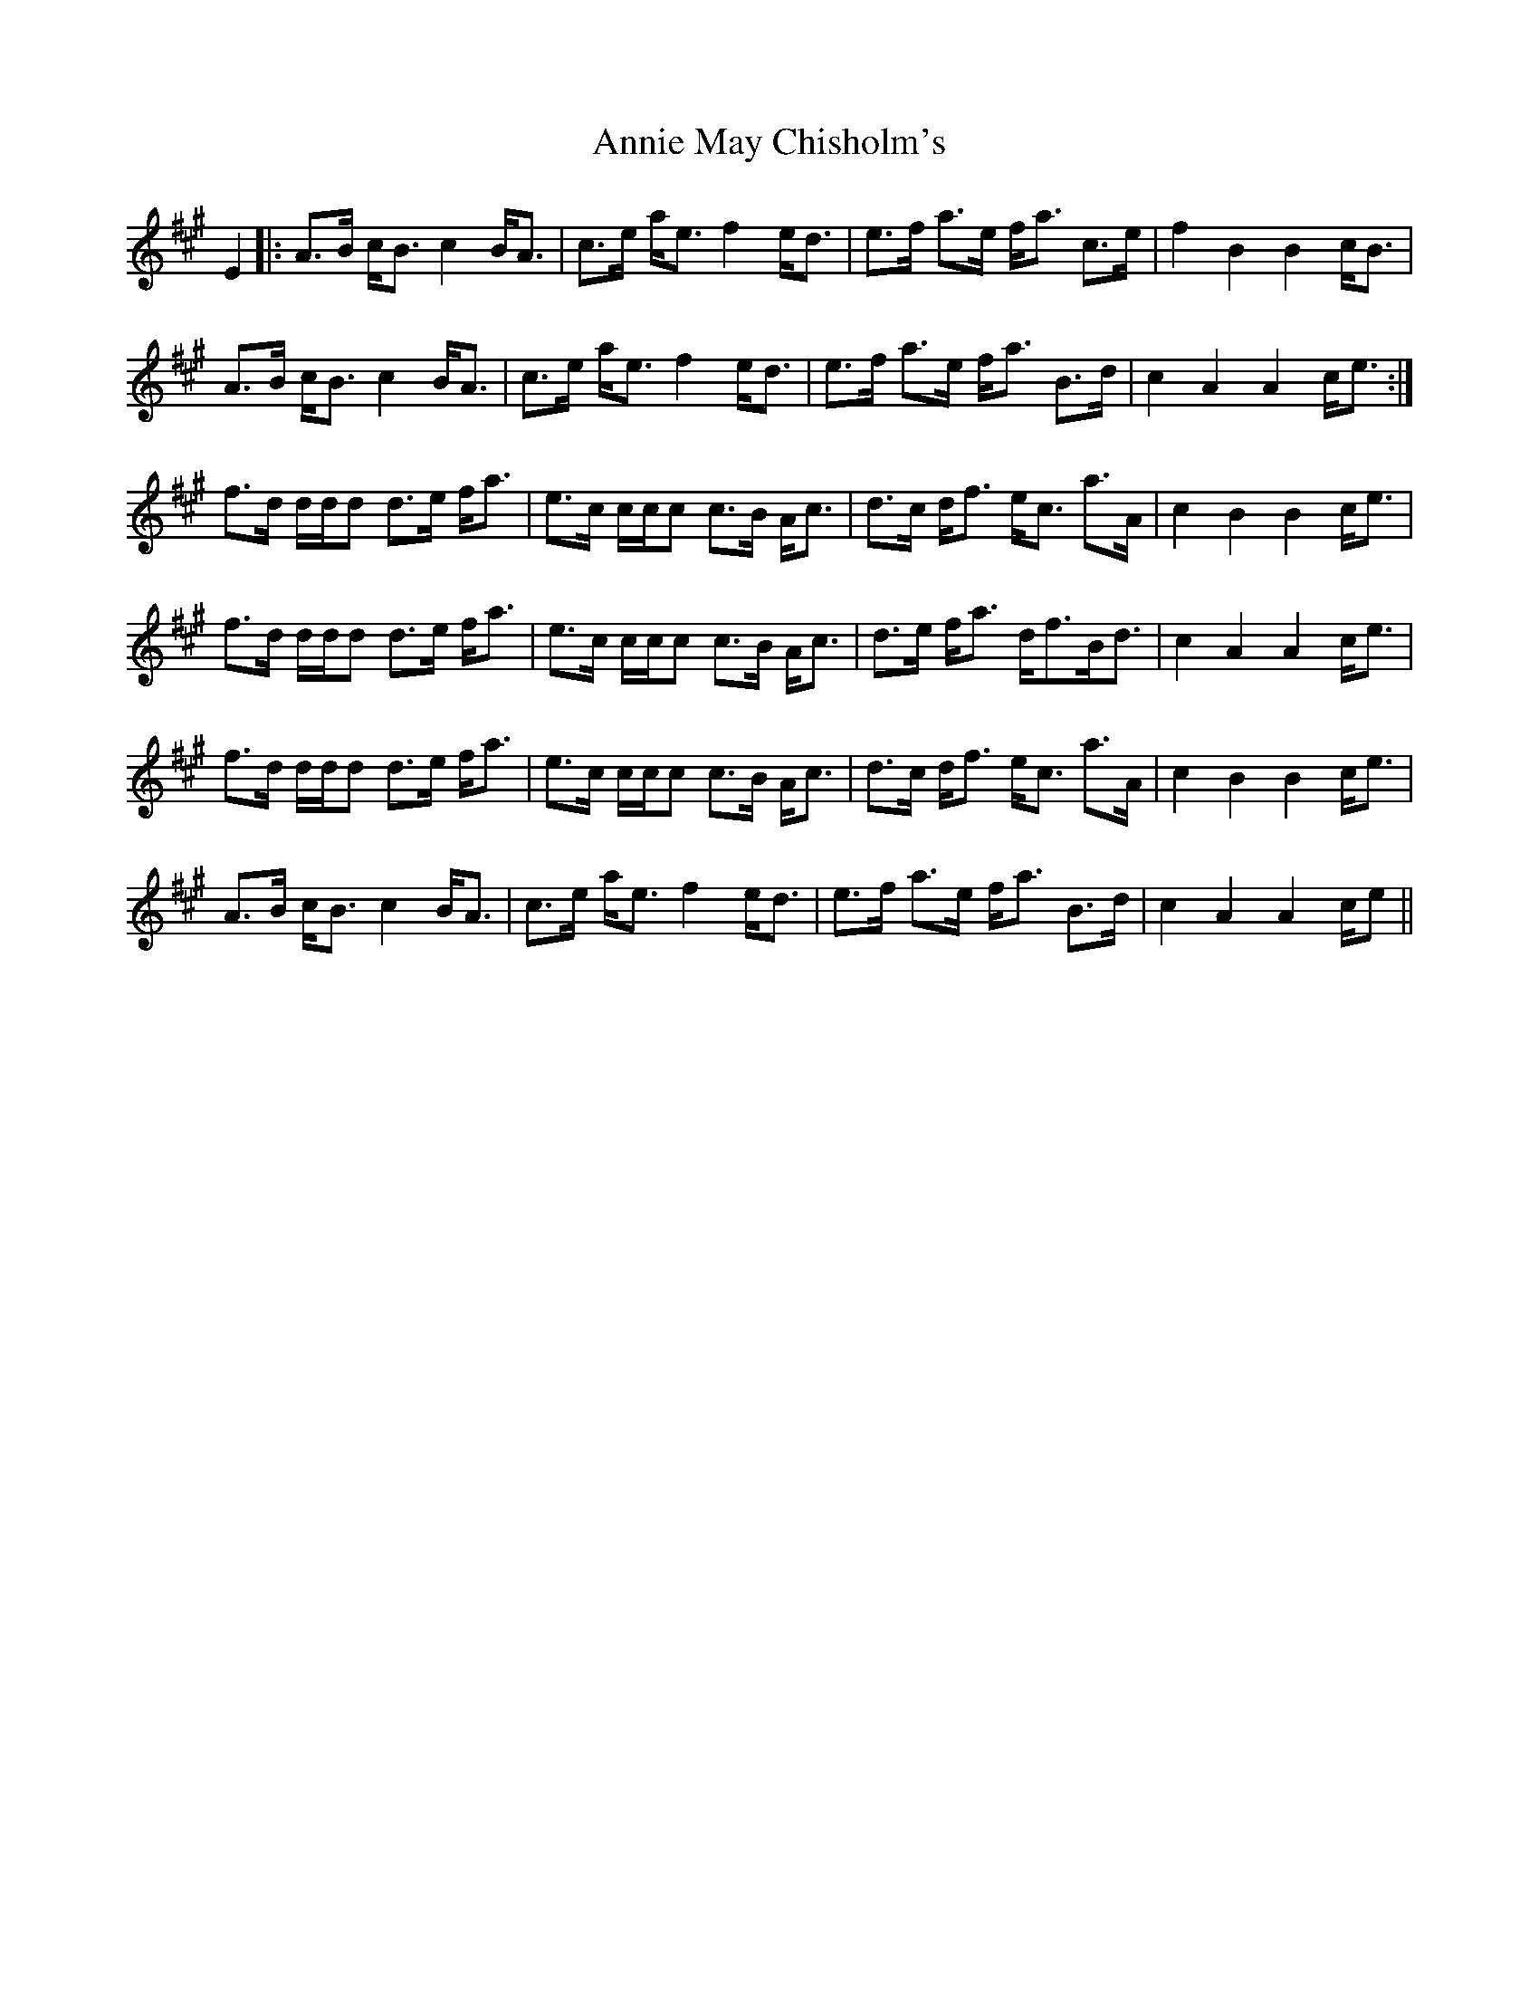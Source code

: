 X: 1644
T: Annie May Chisholm's
R: march
M: 
K: Amajor
E2|:A>B c/B> c4 B/A>|c2>e a/e> f4 e/d>|e2>f a>e f/a> c2>e|f2 B2 B2 c/B>|
A2>B c/B> c4 B/A>|c2>e a/e> f4 e/d>|e2>f a>e f/a> B2>d|c2 A2 A2 c/e>:|
f2>d d/d/d d>e f/a>|e2>c c/c/c c>B A/c>|d2>c d/f> ec> a2>A|c2 B2 B2 c/e>|
f2>d d/d/d d>e f/a>|e2>c c/c/c c>B A/c>|d2>e f/a> d2/f>B2/d>|c4 A2 A2 c/e>|
f2>d d/d/d d>e f/a>|e2>c c/c/c c>B A/c>|d2>c d/f> ec> a2>A|c2 B2 B2 c/e>|
A2>B c/B> c4 B/A>|c2>e a/e> f4 e/d>|e2>f a>e f/a> B2>d|c2 A2 A2 c/e>||

